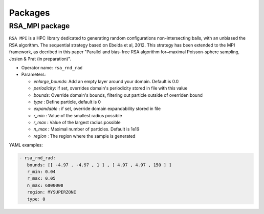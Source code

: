 Packages
========

RSA_MPI package
---------------

``RSA MPI`` is a HPC library dedicated to generating random configurations non-intersecting balls, with an unbiased the RSA algorithm. The sequential strategy based on Ebeida et al, 2012. This strategy has been extended to the MPI framework, as decribed in this paper "Parallel and bias-free RSA algorithm for~maximal Poisson-sphere sampling, Josien & Prat (in preparation)".


* Operator name: ``rsa_rnd_rad``
* Parameters:

  * *enlarge_bounds*: Add an empty layer around your domain. Default is 0.0
  * *periodicity*: if set, overrides domain's periodicity stored in file with this value 
  * *bounds*: Override domain's bounds, filtering out particle outside of overriden bound
  * *type* : Define particle, default is 0
  * *expandable* : if set, override domain expandability stored in file
  * *r_min* : Value of the smallest radius possible
  * *r_max* : Value of the largest radius possible
  * *n_max* : Maximal number of particles. Default is 1e16
  * *region* : The region where the sample is generated


YAML examples:

.. code:: yaml

  - rsa_rnd_rad:
     bounds: [[ -4.97 , -4.97 , 1 ] , [ 4.97 , 4.97 , 150 ] ]
     r_min: 0.04
     r_max: 0.05
     n_max: 6000000
     region: MYSUPERZONE
     type: 0
